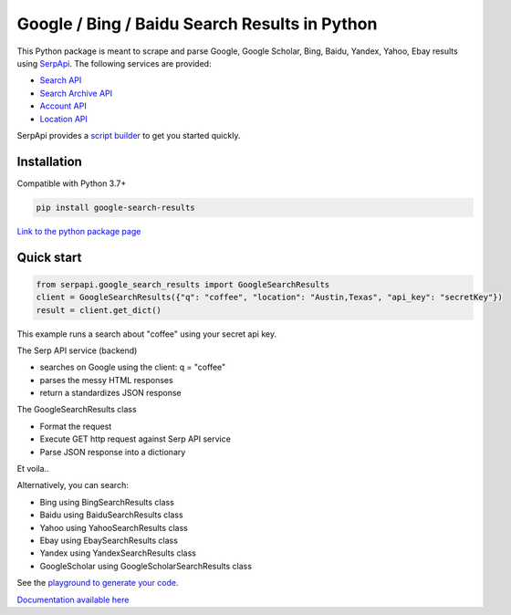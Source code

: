 ===============================================
Google / Bing / Baidu Search Results in Python
===============================================

.. image:: https://travis-ci.org/serpapi/google-search-results-python.svg?branch=master
    :target: https://travis-ci.org/serpapi/google-search-results-python

This Python package is meant to scrape and parse Google, Google Scholar, Bing, Baidu, Yandex, Yahoo, Ebay results using `SerpApi <https://serpapi.com>`_. 
The following services are provided:

* `Search API <https://serpapi.com/search-api>`_ 
* `Search Archive API <https://serpapi.com/search-archive-api>`_
* `Account API <https://serpapi.com/account-api>`_ 
* `Location API <https://serpapi.com/locations-api>`_

SerpApi provides a `script builder <https://serpapi.com/demo/>`_ to get you started quickly.


Installation
-------------

Compatible with Python 3.7+

.. code-block:: shell

    pip install google-search-results

`Link to the python package page <https://pypi.org/project/google-search-results>`_

Quick start
-------------

.. code-block:: python

    from serpapi.google_search_results import GoogleSearchResults
    client = GoogleSearchResults({"q": "coffee", "location": "Austin,Texas", "api_key": "secretKey"})
    result = client.get_dict()

This example runs a search about "coffee" using your secret api key.

The Serp API service (backend)

* searches on Google using the client: q = "coffee"
* parses the messy HTML responses
* return a standardizes JSON response

The GoogleSearchResults class

* Format the request
* Execute GET http request against Serp API service
* Parse JSON response into a dictionary

Et voila..

Alternatively, you can search:

- Bing using BingSearchResults class
- Baidu using BaiduSearchResults class
- Yahoo using YahooSearchResults class
- Ebay using EbaySearchResults class
- Yandex using YandexSearchResults class
- GoogleScholar using GoogleScholarSearchResults class

See the `playground to generate your code. <https://serpapi.com/playground>`_

`Documentation available here <https://github.com/serpapi/google-search-results-python/blob/master/README.md>`_

